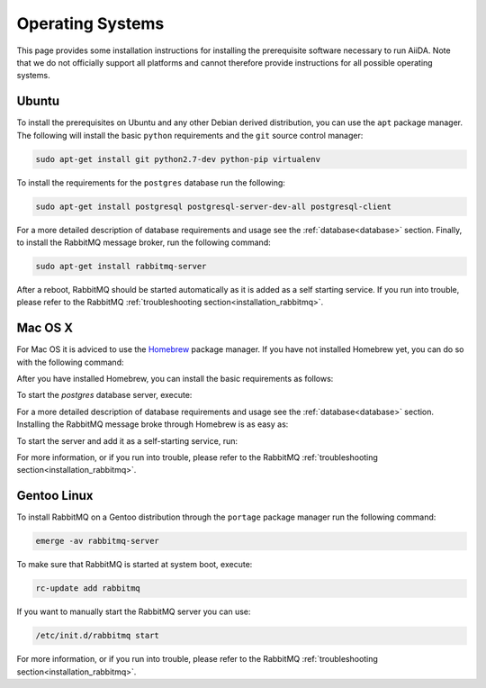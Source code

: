 .. _installation_os:

Operating Systems
=================

This page provides some installation instructions for installing the prerequisite software necessary to run AiiDA.
Note that we do not officially support all platforms and cannot therefore provide instructions for all possible operating systems.


Ubuntu
------

To install the prerequisites on Ubuntu and any other Debian derived distribution, you can use the ``apt`` package manager.
The following will install the basic ``python`` requirements and the ``git`` source control manager:

.. code-block:: bash

    sudo apt-get install git python2.7-dev python-pip virtualenv

To install the requirements for the ``postgres`` database run the following:

.. code-block:: bash

    sudo apt-get install postgresql postgresql-server-dev-all postgresql-client

For a more detailed description of database requirements and usage see the :ref:`database<database>` section.
Finally, to install the RabbitMQ message broker, run the following command:

.. code-block:: bash

    sudo apt-get install rabbitmq-server

After a reboot, RabbitMQ should be started automatically as it is added as a self starting service.
If you run into trouble, please refer to the RabbitMQ :ref:`troubleshooting section<installation_rabbitmq>`.


Mac OS X
--------

For Mac OS it is adviced to use the `Homebrew`_ package manager.
If you have not installed Homebrew yet, you can do so with the following command:

.. code-block bash::

    /usr/bin/ruby -e "$(curl -fsSL https://raw.githubusercontent.com/Homebrew/install/master/install)"

.. _Homebrew: http://brew.sh/index_de.html

After you have installed Homebrew, you can install the basic requirements as follows:

.. code-block bash::

    brew install git python postgresql

To start the `postgres` database server, execute:

.. code-block bash::

    pg_ctl -D /usr/local/var/postgres start

For a more detailed description of database requirements and usage see the :ref:`database<database>` section.
Installing the RabbitMQ message broke through Homebrew is as easy as:

.. code-block bash::

    brew install rabbitmq

To start the server and add it as a self-starting service, run:

.. code-block bash::

    brew services start rabbitmq

For more information, or if you run into trouble, please refer to the RabbitMQ :ref:`troubleshooting section<installation_rabbitmq>`.


Gentoo Linux
------------

To install RabbitMQ on a Gentoo distribution through the ``portage`` package manager run the following command:

.. code-block:: bash

    emerge -av rabbitmq-server

To make sure that RabbitMQ is started at system boot, execute:

.. code-block:: bash

    rc-update add rabbitmq

If you want to manually start the RabbitMQ server you can use:

.. code-block:: bash

    /etc/init.d/rabbitmq start

For more information, or if you run into trouble, please refer to the RabbitMQ :ref:`troubleshooting section<installation_rabbitmq>`.